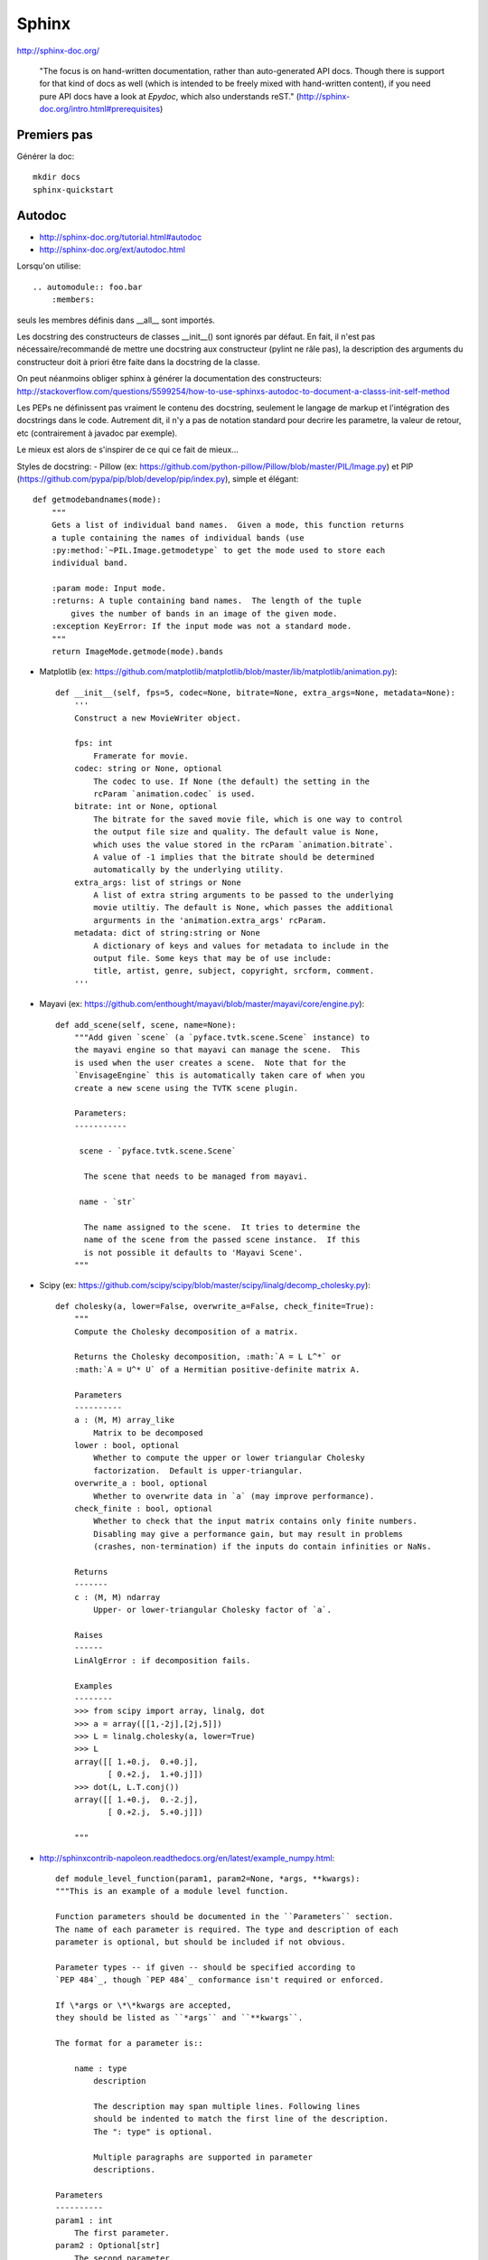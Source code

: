 Sphinx
======

http://sphinx-doc.org/

    "The focus is on hand-written documentation, rather than auto-generated API
    docs. Though there is support for that kind of docs as well (which is
    intended to be freely mixed with hand-written content), if you need pure
    API docs have a look at *Epydoc*, which also understands reST."
    (http://sphinx-doc.org/intro.html#prerequisites)

Premiers pas
------------

Générer la doc::

    mkdir docs
    sphinx-quickstart

Autodoc
-------

- http://sphinx-doc.org/tutorial.html#autodoc
- http://sphinx-doc.org/ext/autodoc.html

Lorsqu'on utilise::

    .. automodule:: foo.bar
        :members:

seuls les membres définis dans __all__ sont importés.

Les docstring des constructeurs de classes __init__() sont ignorés par défaut.
En fait, il n'est pas nécessaire/recommandé de mettre une docstring aux
constructeur (pylint ne râle pas), la description des arguments du constructeur
doit à priori être faite dans la docstring de la classe.

On peut néanmoins obliger sphinx à générer la documentation des constructeurs:
http://stackoverflow.com/questions/5599254/how-to-use-sphinxs-autodoc-to-document-a-classs-init-self-method


Les PEPs ne définissent pas vraiment le contenu des docstring, seulement le
langage de markup et l'intégration des docstrings dans le code.
Autrement dit, il n'y a pas de notation standard pour decrire les parametre, la
valeur de retour, etc (contrairement à javadoc par exemple).

Le mieux est alors de s'inspirer de ce qui ce fait de mieux...

Styles de docstring:
- Pillow (ex: https://github.com/python-pillow/Pillow/blob/master/PIL/Image.py) et PIP (https://github.com/pypa/pip/blob/develop/pip/index.py), simple et élégant::

    def getmodebandnames(mode):
        """
        Gets a list of individual band names.  Given a mode, this function returns
        a tuple containing the names of individual bands (use
        :py:method:`~PIL.Image.getmodetype` to get the mode used to store each
        individual band.

        :param mode: Input mode.
        :returns: A tuple containing band names.  The length of the tuple
            gives the number of bands in an image of the given mode.
        :exception KeyError: If the input mode was not a standard mode.
        """
        return ImageMode.getmode(mode).bands


- Matplotlib (ex: https://github.com/matplotlib/matplotlib/blob/master/lib/matplotlib/animation.py)::

    def __init__(self, fps=5, codec=None, bitrate=None, extra_args=None, metadata=None):
        '''
        Construct a new MovieWriter object.

        fps: int
            Framerate for movie.
        codec: string or None, optional
            The codec to use. If None (the default) the setting in the
            rcParam `animation.codec` is used.
        bitrate: int or None, optional
            The bitrate for the saved movie file, which is one way to control
            the output file size and quality. The default value is None,
            which uses the value stored in the rcParam `animation.bitrate`.
            A value of -1 implies that the bitrate should be determined
            automatically by the underlying utility.
        extra_args: list of strings or None
            A list of extra string arguments to be passed to the underlying
            movie utiltiy. The default is None, which passes the additional
            argurments in the 'animation.extra_args' rcParam.
        metadata: dict of string:string or None
            A dictionary of keys and values for metadata to include in the
            output file. Some keys that may be of use include:
            title, artist, genre, subject, copyright, srcform, comment.
        '''

- Mayavi (ex: https://github.com/enthought/mayavi/blob/master/mayavi/core/engine.py)::

    def add_scene(self, scene, name=None):
        """Add given `scene` (a `pyface.tvtk.scene.Scene` instance) to
        the mayavi engine so that mayavi can manage the scene.  This
        is used when the user creates a scene.  Note that for the
        `EnvisageEngine` this is automatically taken care of when you
        create a new scene using the TVTK scene plugin.

        Parameters:
        -----------

         scene - `pyface.tvtk.scene.Scene`

          The scene that needs to be managed from mayavi.

         name - `str`

          The name assigned to the scene.  It tries to determine the
          name of the scene from the passed scene instance.  If this
          is not possible it defaults to 'Mayavi Scene'.
        """

- Scipy (ex: https://github.com/scipy/scipy/blob/master/scipy/linalg/decomp_cholesky.py)::

    def cholesky(a, lower=False, overwrite_a=False, check_finite=True):
        """
        Compute the Cholesky decomposition of a matrix.

        Returns the Cholesky decomposition, :math:`A = L L^*` or
        :math:`A = U^* U` of a Hermitian positive-definite matrix A.

        Parameters
        ----------
        a : (M, M) array_like
            Matrix to be decomposed
        lower : bool, optional
            Whether to compute the upper or lower triangular Cholesky
            factorization.  Default is upper-triangular.
        overwrite_a : bool, optional
            Whether to overwrite data in `a` (may improve performance).
        check_finite : bool, optional
            Whether to check that the input matrix contains only finite numbers.
            Disabling may give a performance gain, but may result in problems
            (crashes, non-termination) if the inputs do contain infinities or NaNs.

        Returns
        -------
        c : (M, M) ndarray
            Upper- or lower-triangular Cholesky factor of `a`.

        Raises
        ------
        LinAlgError : if decomposition fails.

        Examples
        --------
        >>> from scipy import array, linalg, dot
        >>> a = array([[1,-2j],[2j,5]])
        >>> L = linalg.cholesky(a, lower=True)
        >>> L
        array([[ 1.+0.j,  0.+0.j],
               [ 0.+2.j,  1.+0.j]])
        >>> dot(L, L.T.conj())
        array([[ 1.+0.j,  0.-2.j],
               [ 0.+2.j,  5.+0.j]])

        """

- http://sphinxcontrib-napoleon.readthedocs.org/en/latest/example_numpy.html::

    def module_level_function(param1, param2=None, *args, **kwargs):
    """This is an example of a module level function.

    Function parameters should be documented in the ``Parameters`` section.
    The name of each parameter is required. The type and description of each
    parameter is optional, but should be included if not obvious.

    Parameter types -- if given -- should be specified according to
    `PEP 484`_, though `PEP 484`_ conformance isn't required or enforced.

    If \*args or \*\*kwargs are accepted,
    they should be listed as ``*args`` and ``**kwargs``.

    The format for a parameter is::

        name : type
            description

            The description may span multiple lines. Following lines
            should be indented to match the first line of the description.
            The ": type" is optional.

            Multiple paragraphs are supported in parameter
            descriptions.

    Parameters
    ----------
    param1 : int
        The first parameter.
    param2 : Optional[str]
        The second parameter.
    *args
        Variable length argument list.
    **kwargs
        Arbitrary keyword arguments.

    Returns
    -------
    bool
        True if successful, False otherwise.

        The return type is not optional. The ``Returns`` section may span
        multiple lines and paragraphs. Following lines should be indented to
        match the first line of the description.

        The ``Returns`` section supports any reStructuredText formatting,
        including literal blocks::

            {
                'param1': param1,
                'param2': param2
            }

    Raises
    ------
    AttributeError
        The ``Raises`` section is a list of all exceptions
        that are relevant to the interface.
    ValueError
        If `param2` is equal to `param1`.


    .. _PEP 484:
       https://www.python.org/dev/peps/pep-0484/

    """
    if param1 == param2:
        raise ValueError('param1 may not be equal to param2')
    return True

- Numpy (ex: https://github.com/numpy/numpy/blob/master/numpy/core/numeric.py)::

    def full_like(a, fill_value, dtype=None, order='K', subok=True):
        """
        Return a full array with the same shape and type as a given array.

        Parameters
        ----------
        a : array_like
            The shape and data-type of `a` define these same attributes of
            the returned array.
        fill_value : scalar
            Fill value.
        dtype : data-type, optional
            Overrides the data type of the result.
        order : {'C', 'F', 'A', or 'K'}, optional
            Overrides the memory layout of the result. 'C' means C-order,
            'F' means F-order, 'A' means 'F' if `a` is Fortran contiguous,
            'C' otherwise. 'K' means match the layout of `a` as closely
            as possible.
        subok : bool, optional.
            If True, then the newly created array will use the sub-class
            type of 'a', otherwise it will be a base-class array. Defaults
            to True.

        Returns
        -------
        out : ndarray
            Array of `fill_value` with the same shape and type as `a`.

        See Also
        --------
        zeros_like : Return an array of zeros with shape and type of input.
        ones_like : Return an array of ones with shape and type of input.
        empty_like : Return an empty array with shape and type of input.
        zeros : Return a new array setting values to zero.
        ones : Return a new array setting values to one.
        empty : Return a new uninitialized array.
        full : Fill a new array.

        Examples
        --------
        >>> x = np.arange(6, dtype=np.int)
        >>> np.full_like(x, 1)
        array([1, 1, 1, 1, 1, 1])
        >>> np.full_like(x, 0.1)
        array([0, 0, 0, 0, 0, 0])
        >>> np.full_like(x, 0.1, dtype=np.double)
        array([ 0.1,  0.1,  0.1,  0.1,  0.1,  0.1])
        >>> np.full_like(x, np.nan, dtype=np.double)
        array([ nan,  nan,  nan,  nan,  nan,  nan])

        >>> y = np.arange(6, dtype=np.double)
        >>> np.full_like(y, 0.1)
        array([ 0.1,  0.1,  0.1,  0.1,  0.1,  0.1])

        """
        res = empty_like(a, dtype=dtype, order=order, subok=subok)
        multiarray.copyto(res, fill_value, casting='unsafe')
        return res


Il semble y avoir 2 principaux styles éprouvés:

- la première méthode (Pillow, PIP) semble être le sytle officiel recommandé par sphinx:

  - cf. http://stackoverflow.com/questions/5334531/python-documentation-standard-for-docstring
  - cf. http://sphinx-doc.org/domains.html#info-field-lists

- un style alternatif semble rencontrer un certain succès aussi: celui de Numpy
  et Google (cf. section "Napoleon" ci-dessous).


Napoleon is a Sphinx extension
------------------------------

Numpy et Google utilisent un style éprouvé différent de celui recommandé par sphinx:

- http://sphinxcontrib-napoleon.readthedocs.org/
- http://sphinx-doc.org/ext/napoleon.html#module-sphinx.ext.napoleon
- http://sphinxcontrib-napoleon.readthedocs.org/en/latest/example_numpy.html
- http://sphinxcontrib-napoleon.readthedocs.org/en/latest/example_google.html#example-google

    Napoleon is a Sphinx extension that enables Sphinx to parse both NumPy and
    Google style docstrings - the style recommended by Khan Academy.

    Napoleon is a pre-processor that parses NumPy and Google style docstrings
    and converts them to reStructuredText before Sphinx attempts to parse them.
    This happens in an intermediate step while Sphinx is processing the
    documentation, so it doesn’t modify any of the docstrings in your actual source
    code files.
    (http://sphinxcontrib-napoleon.readthedocs.org)

Odt2sphinx
----------

https://pypi.python.org/pypi/odt2sphinx/ (http://sphinx-doc.org/intro.html#conversion-from-other-systems)

Themes
------

http://docs.writethedocs.org/tools/sphinx-themes/

Builtin themes (cf. http://sphinx-doc.org/theming.html):

- basic
- alabaster
- sphinx_rtd_theme
- classic
- sphinxdoc
- scrolls
- agogo
- nature
- pyramid
- haiku
- traditional
- epub
- bizstyle

3 themes semblent avoir la cote:

- Read the Docs Theme https://github.com/snide/sphinx_rtd_theme
- Alabaster https://github.com/bitprophet/alabaster
- Sphinx Bootstrap Theme https://github.com/ryan-roemer/sphinx-bootstrap-theme

Thèmes disponibles sur Debian 8 (nom des paquets):

- python3-sphinx-rtd-theme
- python-guzzle-sphinx-theme
- doctrine-sphinx-theme
- python-oslosphinx

Extensions disponibles sur Debian 8
-----------------------------------

Nom des paquets:

- python3-sphinxcontrib.actdiag
- python3-sphinxcontrib.blockdiag
- python3-sphinxcontrib.nwdiag
- python3-sphinxcontrib.programoutput
- python3-sphinxcontrib.seqdiag
- python3-sphinxcontrib.youtube

